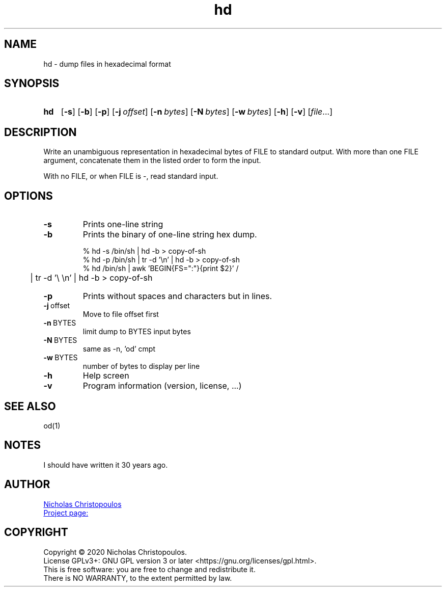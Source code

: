 \# exec: groff hd.man -Tascii -man | less
\#
\# .TH cmd-name section [date [version [page-descr]]]
.TH hd 1 "11 Jan 2021" "v1.0" "User Commands"
.SH NAME
hd \- dump files in hexadecimal format
.SH SYNOPSIS
\# .SY command; .OP \-df...; .OP \-d cs; .OP \-f fam; ...; .RI [ parameter .\|.\|. ]; .YS;
.SY hd
.OP \-s
.OP \-b
.OP \-p
.OP \-j offset
.OP \-n bytes
.OP \-N bytes
.OP \-w bytes
.OP \-h
.OP \-v
.RI [ file .\|.\|.]
.YS
.SH DESCRIPTION
Write an unambiguous representation in hexadecimal bytes of FILE to standard output.
With more than one FILE argument, concatenate them in the listed order to form the input.
.PP	   
With no FILE, or when FILE is -, read standard input.
.PP
.SH OPTIONS
.TP
.BR \-s
Prints one-line string
.TP
.BR \-b
Prints the binary of one-line string hex dump.

.EX
% hd -s /bin/sh | hd -b > copy-of-sh
% hd -p /bin/sh | tr -d '\\n' | hd -b > copy-of-sh
% hd /bin/sh | awk 'BEGIN{FS=":"}{print $2}' /
	| tr -d '\\ \\n' | hd -b > copy-of-sh
.EE

.TP
.BR \-p
Prints without spaces and characters but in lines.
.TP
.BR \-j \ offset
Move to file offset first
.TP
.BR \-n \ BYTES
limit dump to BYTES input bytes
.TP
.BR \-N \ BYTES
same as -n, 'od' cmpt
.TP
.BR \-w \ BYTES
number of bytes to display per line
.TP
.BR \-h
Help screen
.TP
.BR \-v
Program information (version, license, ...)
\#
.SH SEE ALSO
\# command1(section), command2(section)
od(1)
.SH NOTES
I should have written it 30 years ago.
.SH AUTHOR
.MT nereus@\:freemail.gr
Nicholas Christopoulos
.ME
.br
.UR https://github.com/nereusx/unix-utils
Project page:
.UE
.SH COPYRIGHT
Copyright © 2020 Nicholas Christopoulos.
.br
License GPLv3+: GNU GPL version 3 or later <https://gnu.org/licenses/gpl.html>.
.br
This is free software: you are free to change and redistribute it.
.br
There is NO WARRANTY, to the extent permitted by law.
\# EOF
